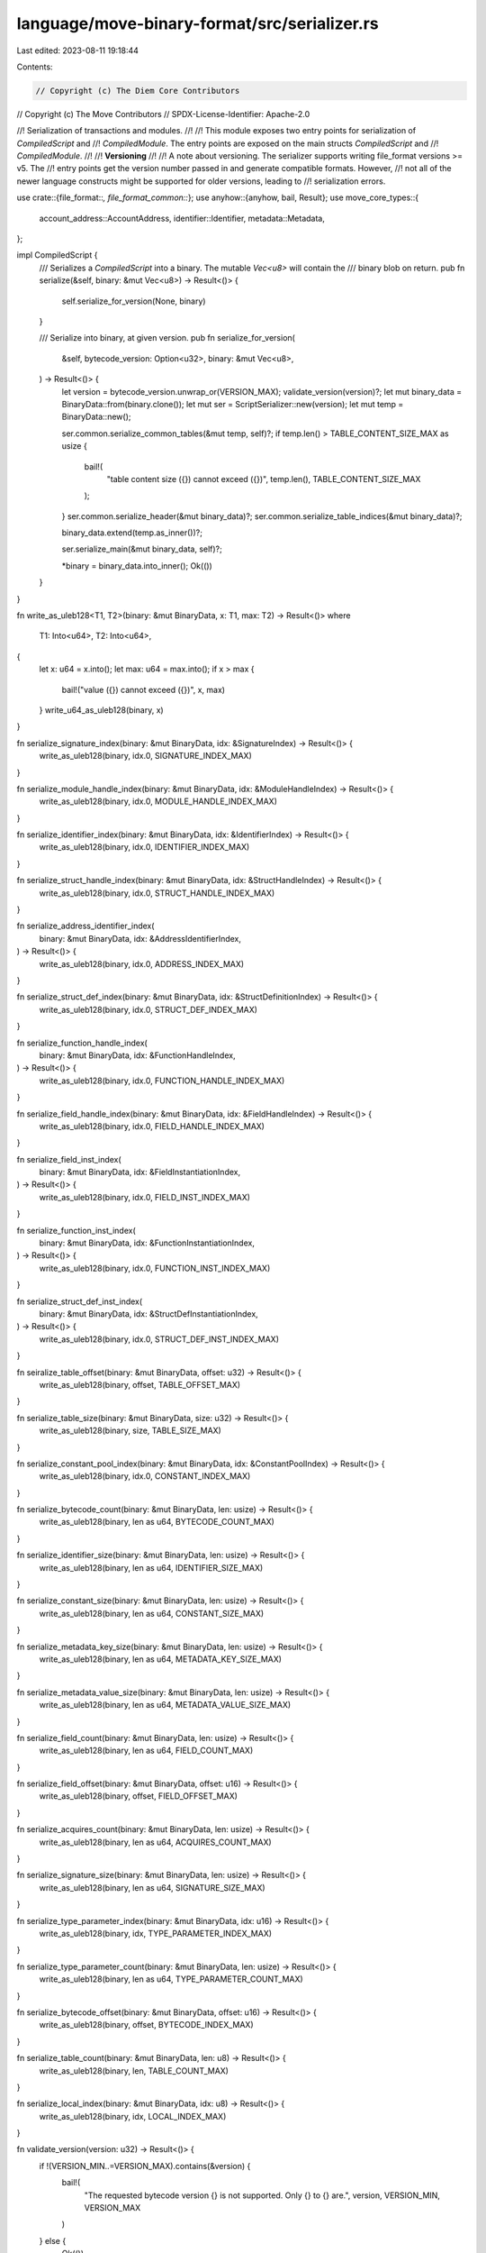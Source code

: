 language/move-binary-format/src/serializer.rs
=============================================

Last edited: 2023-08-11 19:18:44

Contents:

.. code-block:: rs

    // Copyright (c) The Diem Core Contributors
// Copyright (c) The Move Contributors
// SPDX-License-Identifier: Apache-2.0

//! Serialization of transactions and modules.
//!
//! This module exposes two entry points for serialization of `CompiledScript` and
//! `CompiledModule`. The entry points are exposed on the main structs `CompiledScript` and
//! `CompiledModule`.
//!
//! **Versioning**
//!
//! A note about versioning. The serializer supports writing file_format versions >= v5. The
//! entry points get the version number passed in and generate compatible formats. However,
//! not all of the newer language constructs might be supported for older versions, leading to
//! serialization errors.

use crate::{file_format::*, file_format_common::*};
use anyhow::{anyhow, bail, Result};
use move_core_types::{
    account_address::AccountAddress, identifier::Identifier, metadata::Metadata,
};

impl CompiledScript {
    /// Serializes a `CompiledScript` into a binary. The mutable `Vec<u8>` will contain the
    /// binary blob on return.
    pub fn serialize(&self, binary: &mut Vec<u8>) -> Result<()> {
        self.serialize_for_version(None, binary)
    }

    /// Serialize into binary, at given version.
    pub fn serialize_for_version(
        &self,
        bytecode_version: Option<u32>,
        binary: &mut Vec<u8>,
    ) -> Result<()> {
        let version = bytecode_version.unwrap_or(VERSION_MAX);
        validate_version(version)?;
        let mut binary_data = BinaryData::from(binary.clone());
        let mut ser = ScriptSerializer::new(version);
        let mut temp = BinaryData::new();

        ser.common.serialize_common_tables(&mut temp, self)?;
        if temp.len() > TABLE_CONTENT_SIZE_MAX as usize {
            bail!(
                "table content size ({}) cannot exceed ({})",
                temp.len(),
                TABLE_CONTENT_SIZE_MAX
            );
        }
        ser.common.serialize_header(&mut binary_data)?;
        ser.common.serialize_table_indices(&mut binary_data)?;

        binary_data.extend(temp.as_inner())?;

        ser.serialize_main(&mut binary_data, self)?;

        *binary = binary_data.into_inner();
        Ok(())
    }
}

fn write_as_uleb128<T1, T2>(binary: &mut BinaryData, x: T1, max: T2) -> Result<()>
where
    T1: Into<u64>,
    T2: Into<u64>,
{
    let x: u64 = x.into();
    let max: u64 = max.into();
    if x > max {
        bail!("value ({}) cannot exceed ({})", x, max)
    }
    write_u64_as_uleb128(binary, x)
}

fn serialize_signature_index(binary: &mut BinaryData, idx: &SignatureIndex) -> Result<()> {
    write_as_uleb128(binary, idx.0, SIGNATURE_INDEX_MAX)
}

fn serialize_module_handle_index(binary: &mut BinaryData, idx: &ModuleHandleIndex) -> Result<()> {
    write_as_uleb128(binary, idx.0, MODULE_HANDLE_INDEX_MAX)
}

fn serialize_identifier_index(binary: &mut BinaryData, idx: &IdentifierIndex) -> Result<()> {
    write_as_uleb128(binary, idx.0, IDENTIFIER_INDEX_MAX)
}

fn serialize_struct_handle_index(binary: &mut BinaryData, idx: &StructHandleIndex) -> Result<()> {
    write_as_uleb128(binary, idx.0, STRUCT_HANDLE_INDEX_MAX)
}

fn serialize_address_identifier_index(
    binary: &mut BinaryData,
    idx: &AddressIdentifierIndex,
) -> Result<()> {
    write_as_uleb128(binary, idx.0, ADDRESS_INDEX_MAX)
}

fn serialize_struct_def_index(binary: &mut BinaryData, idx: &StructDefinitionIndex) -> Result<()> {
    write_as_uleb128(binary, idx.0, STRUCT_DEF_INDEX_MAX)
}

fn serialize_function_handle_index(
    binary: &mut BinaryData,
    idx: &FunctionHandleIndex,
) -> Result<()> {
    write_as_uleb128(binary, idx.0, FUNCTION_HANDLE_INDEX_MAX)
}

fn serialize_field_handle_index(binary: &mut BinaryData, idx: &FieldHandleIndex) -> Result<()> {
    write_as_uleb128(binary, idx.0, FIELD_HANDLE_INDEX_MAX)
}

fn serialize_field_inst_index(
    binary: &mut BinaryData,
    idx: &FieldInstantiationIndex,
) -> Result<()> {
    write_as_uleb128(binary, idx.0, FIELD_INST_INDEX_MAX)
}

fn serialize_function_inst_index(
    binary: &mut BinaryData,
    idx: &FunctionInstantiationIndex,
) -> Result<()> {
    write_as_uleb128(binary, idx.0, FUNCTION_INST_INDEX_MAX)
}

fn serialize_struct_def_inst_index(
    binary: &mut BinaryData,
    idx: &StructDefInstantiationIndex,
) -> Result<()> {
    write_as_uleb128(binary, idx.0, STRUCT_DEF_INST_INDEX_MAX)
}

fn seiralize_table_offset(binary: &mut BinaryData, offset: u32) -> Result<()> {
    write_as_uleb128(binary, offset, TABLE_OFFSET_MAX)
}

fn serialize_table_size(binary: &mut BinaryData, size: u32) -> Result<()> {
    write_as_uleb128(binary, size, TABLE_SIZE_MAX)
}

fn serialize_constant_pool_index(binary: &mut BinaryData, idx: &ConstantPoolIndex) -> Result<()> {
    write_as_uleb128(binary, idx.0, CONSTANT_INDEX_MAX)
}

fn serialize_bytecode_count(binary: &mut BinaryData, len: usize) -> Result<()> {
    write_as_uleb128(binary, len as u64, BYTECODE_COUNT_MAX)
}

fn serialize_identifier_size(binary: &mut BinaryData, len: usize) -> Result<()> {
    write_as_uleb128(binary, len as u64, IDENTIFIER_SIZE_MAX)
}

fn serialize_constant_size(binary: &mut BinaryData, len: usize) -> Result<()> {
    write_as_uleb128(binary, len as u64, CONSTANT_SIZE_MAX)
}

fn serialize_metadata_key_size(binary: &mut BinaryData, len: usize) -> Result<()> {
    write_as_uleb128(binary, len as u64, METADATA_KEY_SIZE_MAX)
}

fn serialize_metadata_value_size(binary: &mut BinaryData, len: usize) -> Result<()> {
    write_as_uleb128(binary, len as u64, METADATA_VALUE_SIZE_MAX)
}

fn serialize_field_count(binary: &mut BinaryData, len: usize) -> Result<()> {
    write_as_uleb128(binary, len as u64, FIELD_COUNT_MAX)
}

fn serialize_field_offset(binary: &mut BinaryData, offset: u16) -> Result<()> {
    write_as_uleb128(binary, offset, FIELD_OFFSET_MAX)
}

fn serialize_acquires_count(binary: &mut BinaryData, len: usize) -> Result<()> {
    write_as_uleb128(binary, len as u64, ACQUIRES_COUNT_MAX)
}

fn serialize_signature_size(binary: &mut BinaryData, len: usize) -> Result<()> {
    write_as_uleb128(binary, len as u64, SIGNATURE_SIZE_MAX)
}

fn serialize_type_parameter_index(binary: &mut BinaryData, idx: u16) -> Result<()> {
    write_as_uleb128(binary, idx, TYPE_PARAMETER_INDEX_MAX)
}

fn serialize_type_parameter_count(binary: &mut BinaryData, len: usize) -> Result<()> {
    write_as_uleb128(binary, len as u64, TYPE_PARAMETER_COUNT_MAX)
}

fn serialize_bytecode_offset(binary: &mut BinaryData, offset: u16) -> Result<()> {
    write_as_uleb128(binary, offset, BYTECODE_INDEX_MAX)
}

fn serialize_table_count(binary: &mut BinaryData, len: u8) -> Result<()> {
    write_as_uleb128(binary, len, TABLE_COUNT_MAX)
}

fn serialize_local_index(binary: &mut BinaryData, idx: u8) -> Result<()> {
    write_as_uleb128(binary, idx, LOCAL_INDEX_MAX)
}

fn validate_version(version: u32) -> Result<()> {
    if !(VERSION_MIN..=VERSION_MAX).contains(&version) {
        bail!(
            "The requested bytecode version {} is not supported. Only {} to {} are.",
            version,
            VERSION_MIN,
            VERSION_MAX
        )
    } else {
        Ok(())
    }
}

impl CompiledModule {
    /// Serializes a `CompiledModule` into a binary. The mutable `Vec<u8>` will contain the
    /// binary blob on return.
    pub fn serialize(&self, binary: &mut Vec<u8>) -> Result<()> {
        self.serialize_for_version(None, binary)
    }

    /// Serialize into binary, at given version.
    pub fn serialize_for_version(
        &self,
        bytecode_version: Option<u32>,
        binary: &mut Vec<u8>,
    ) -> Result<()> {
        let version = bytecode_version.unwrap_or(VERSION_MAX);
        validate_version(version)?;
        let mut binary_data = BinaryData::from(binary.clone());
        let mut ser = ModuleSerializer::new(version);
        let mut temp = BinaryData::new();
        ser.serialize_tables(&mut temp, self)?;
        if temp.len() > u32::max_value() as usize {
            bail!(
                "table content size ({}) cannot exceed ({})",
                temp.len(),
                u32::max_value()
            );
        }
        ser.common.serialize_header(&mut binary_data)?;
        ser.serialize_table_indices(&mut binary_data)?;

        binary_data.extend(temp.as_inner())?;

        serialize_module_handle_index(&mut binary_data, &self.self_module_handle_idx)?;

        *binary = binary_data.into_inner();
        Ok(())
    }
}

/// Holds data to compute the header of a generic binary.
///
/// A binary header contains information about the tables serialized.
/// The serializer needs to serialize the tables in order to compute the offset and size
/// of each table.
/// `CommonSerializer` keeps track of the tables common to `CompiledScript` and
/// `CompiledModule`.
#[derive(Debug)]
struct CommonSerializer {
    major_version: u32,
    table_count: u8,
    module_handles: (u32, u32),
    struct_handles: (u32, u32),
    function_handles: (u32, u32),
    function_instantiations: (u32, u32),
    signatures: (u32, u32),
    identifiers: (u32, u32),
    address_identifiers: (u32, u32),
    constant_pool: (u32, u32),
    metadata: (u32, u32),
}

/// Holds data to compute the header of a module binary.
#[derive(Debug)]
struct ModuleSerializer {
    common: CommonSerializer,
    struct_defs: (u32, u32),
    struct_def_instantiations: (u32, u32),
    function_defs: (u32, u32),
    field_handles: (u32, u32),
    field_instantiations: (u32, u32),
    friend_decls: (u32, u32),
}

/// Holds data to compute the header of a transaction script binary.
#[derive(Debug)]
struct ScriptSerializer {
    common: CommonSerializer,
}

//
// Helpers
//
fn check_index_in_binary(index: usize) -> Result<u32> {
    if index > u32::max_value() as usize {
        bail!(
            "Compilation unit too big ({}) cannot exceed {}",
            index,
            u32::max_value()
        )
    }
    Ok(index as u32)
}

fn serialize_table_index(
    binary: &mut BinaryData,
    kind: TableType,
    offset: u32,
    count: u32,
) -> Result<()> {
    if count != 0 {
        binary.push(kind as u8)?;
        seiralize_table_offset(binary, offset)?;
        serialize_table_size(binary, count)?;
    }
    Ok(())
}

fn serialize_magic(binary: &mut BinaryData) -> Result<()> {
    for byte in &BinaryConstants::MOVE_MAGIC {
        binary.push(*byte)?;
    }
    Ok(())
}

/// Trait to access tables for both `CompiledScript` and `CompiledModule`,
/// used by `CommonSerializer`.
trait CommonTables {
    fn get_module_handles(&self) -> &[ModuleHandle];
    fn get_struct_handles(&self) -> &[StructHandle];
    fn get_function_handles(&self) -> &[FunctionHandle];
    fn get_function_instantiations(&self) -> &[FunctionInstantiation];
    fn get_identifiers(&self) -> &[Identifier];
    fn get_address_identifiers(&self) -> &[AccountAddress];
    fn get_constant_pool(&self) -> &[Constant];
    fn get_signatures(&self) -> &[Signature];
    fn get_metadata(&self) -> &[Metadata];
}

impl CommonTables for CompiledScript {
    fn get_module_handles(&self) -> &[ModuleHandle] {
        &self.module_handles
    }

    fn get_struct_handles(&self) -> &[StructHandle] {
        &self.struct_handles
    }

    fn get_function_handles(&self) -> &[FunctionHandle] {
        &self.function_handles
    }

    fn get_function_instantiations(&self) -> &[FunctionInstantiation] {
        &self.function_instantiations
    }

    fn get_identifiers(&self) -> &[Identifier] {
        &self.identifiers
    }

    fn get_address_identifiers(&self) -> &[AccountAddress] {
        &self.address_identifiers
    }

    fn get_constant_pool(&self) -> &[Constant] {
        &self.constant_pool
    }

    fn get_signatures(&self) -> &[Signature] {
        &self.signatures
    }

    fn get_metadata(&self) -> &[Metadata] {
        &self.metadata
    }
}

impl CommonTables for CompiledModule {
    fn get_module_handles(&self) -> &[ModuleHandle] {
        &self.module_handles
    }

    fn get_struct_handles(&self) -> &[StructHandle] {
        &self.struct_handles
    }

    fn get_function_handles(&self) -> &[FunctionHandle] {
        &self.function_handles
    }

    fn get_function_instantiations(&self) -> &[FunctionInstantiation] {
        &self.function_instantiations
    }

    fn get_identifiers(&self) -> &[Identifier] {
        &self.identifiers
    }

    fn get_address_identifiers(&self) -> &[AccountAddress] {
        &self.address_identifiers
    }

    fn get_constant_pool(&self) -> &[Constant] {
        &self.constant_pool
    }

    fn get_signatures(&self) -> &[Signature] {
        &self.signatures
    }

    fn get_metadata(&self) -> &[Metadata] {
        &self.metadata
    }
}

/// Serializes a `ModuleHandle`.
///
/// A `ModuleHandle` gets serialized as follows:
/// - `ModuleHandle.address` as a ULEB128 (index into the `AddressPool`)
/// - `ModuleHandle.name` as a ULEB128 (index into the `IdentifierPool`)
fn serialize_module_handle(binary: &mut BinaryData, module_handle: &ModuleHandle) -> Result<()> {
    serialize_address_identifier_index(binary, &module_handle.address)?;
    serialize_identifier_index(binary, &module_handle.name)?;
    Ok(())
}

/// Serializes a `StructHandle`.
///
/// A `StructHandle` gets serialized as follows:
/// - `StructHandle.module` as a ULEB128 (index into the `ModuleHandle` table)
/// - `StructHandle.name` as a ULEB128 (index into the `IdentifierPool`)
/// - `StructHandle.is_nominal_resource` as a 1 byte boolean (0 for false, 1 for true)
fn serialize_struct_handle(binary: &mut BinaryData, struct_handle: &StructHandle) -> Result<()> {
    serialize_module_handle_index(binary, &struct_handle.module)?;
    serialize_identifier_index(binary, &struct_handle.name)?;
    serialize_ability_set(binary, struct_handle.abilities)?;
    serialize_type_parameters(binary, &struct_handle.type_parameters)
}

fn serialize_type_parameters(
    binary: &mut BinaryData,
    type_parameters: &[StructTypeParameter],
) -> Result<()> {
    serialize_type_parameter_count(binary, type_parameters.len())?;
    for type_param in type_parameters {
        serialize_type_parameter(binary, type_param)?;
    }
    Ok(())
}

fn serialize_type_parameter(
    binary: &mut BinaryData,
    type_param: &StructTypeParameter,
) -> Result<()> {
    serialize_ability_set(binary, type_param.constraints)?;
    write_as_uleb128(binary, type_param.is_phantom as u8, 1u64)
}

/// Serializes a `FunctionHandle`.
///
/// A `FunctionHandle` gets serialized as follows:
/// - `FunctionHandle.module` as a ULEB128 (index into the `ModuleHandle` table)
/// - `FunctionHandle.name` as a ULEB128 (index into the `IdentifierPool`)
/// - `FunctionHandle.parameters` as a ULEB128 (index into the `SignaturePool`)
/// - `FunctionHandle.return_` as a ULEB128 (index into the `SignaturePool`)
/// - `FunctionHandle.type_parameters` as a `Vec<u8>`
fn serialize_function_handle(
    binary: &mut BinaryData,
    function_handle: &FunctionHandle,
) -> Result<()> {
    serialize_module_handle_index(binary, &function_handle.module)?;
    serialize_identifier_index(binary, &function_handle.name)?;
    serialize_signature_index(binary, &function_handle.parameters)?;
    serialize_signature_index(binary, &function_handle.return_)?;
    serialize_ability_sets(binary, &function_handle.type_parameters)
}

fn serialize_function_instantiation(
    binary: &mut BinaryData,
    func_inst: &FunctionInstantiation,
) -> Result<()> {
    serialize_function_handle_index(binary, &func_inst.handle)?;
    serialize_signature_index(binary, &func_inst.type_parameters)?;
    Ok(())
}

/// Serializes a string (identifier or user string).
///
/// A `String` gets serialized as follows:
/// - `String` size as a ULEB128
/// - `String` bytes - *exact format to be defined, Rust utf8 right now*
fn serialize_identifier(binary: &mut BinaryData, string: &str) -> Result<()> {
    let bytes = string.as_bytes();
    serialize_identifier_size(binary, bytes.len())?;
    for byte in bytes {
        binary.push(*byte)?;
    }
    Ok(())
}

/// Serializes an `AccountAddress`.
///
/// A `AccountAddress` gets serialized as follows:
/// - 32 bytes in increasing index order
fn serialize_address(binary: &mut BinaryData, address: &AccountAddress) -> Result<()> {
    for byte in address.as_ref() {
        binary.push(*byte)?;
    }
    Ok(())
}

/// Serializes a `Constant`.
///
/// A `Constant` gets serialized as follows:
/// - `type_` serialized (see `serialize_signature_token`)
/// - `data` size as a ULEB128
/// - `data` bytes in increasing index order
fn serialize_constant(binary: &mut BinaryData, constant: &Constant) -> Result<()> {
    serialize_signature_token(binary, &constant.type_)?;
    serialize_byte_blob(binary, serialize_constant_size, &constant.data)
}

/// Serialize a metadata entry.
fn serialize_metadata_entry(binary: &mut BinaryData, metadata: &Metadata) -> Result<()> {
    serialize_byte_blob(binary, serialize_metadata_key_size, &metadata.key)?;
    serialize_byte_blob(binary, serialize_metadata_value_size, &metadata.value)
}

/// Serialize a byte blob.
fn serialize_byte_blob(
    binary: &mut BinaryData,
    size_serializer: impl Fn(&mut BinaryData, usize) -> Result<()>,
    blob: &[u8],
) -> Result<()> {
    size_serializer(binary, blob.len())?;
    for byte in blob {
        binary.push(*byte)?;
    }
    Ok(())
}

/// Serializes a `StructDefinition`.
///
/// A `StructDefinition` gets serialized as follows:
/// - `StructDefinition.handle` as a ULEB128 (index into the `ModuleHandle` table)
/// - `StructDefinition.field_count` as a ULEB128 (number of fields defined in the type)
/// - `StructDefinition.fields` as a ULEB128 (index into the `FieldDefinition` table)
fn serialize_struct_definition(
    binary: &mut BinaryData,
    struct_definition: &StructDefinition,
) -> Result<()> {
    serialize_struct_handle_index(binary, &struct_definition.struct_handle)?;
    match &struct_definition.field_information {
        StructFieldInformation::Native => binary.push(SerializedNativeStructFlag::NATIVE as u8),
        StructFieldInformation::Declared(fields) => {
            binary.push(SerializedNativeStructFlag::DECLARED as u8)?;
            serialize_field_definitions(binary, fields)
        }
    }
}

fn serialize_struct_def_instantiation(
    binary: &mut BinaryData,
    struct_inst: &StructDefInstantiation,
) -> Result<()> {
    serialize_struct_def_index(binary, &struct_inst.def)?;
    serialize_signature_index(binary, &struct_inst.type_parameters)?;
    Ok(())
}

/// Serializes `FieldDefinition` within a struct.
fn serialize_field_definitions(binary: &mut BinaryData, fields: &[FieldDefinition]) -> Result<()> {
    serialize_field_count(binary, fields.len())?;
    for field_definition in fields {
        serialize_field_definition(binary, field_definition)?;
    }
    Ok(())
}

/// Serializes a `FieldDefinition`.
///
/// A `FieldDefinition` gets serialized as follows:
/// - `FieldDefinition.struct_` as a ULEB128 (index into the `StructHandle` table)
/// - `StructDefinition.name` as a ULEB128 (index into the `IdentifierPool` table)
/// - `StructDefinition.signature` a serialized `TypeSignatureToekn`)
fn serialize_field_definition(
    binary: &mut BinaryData,
    field_definition: &FieldDefinition,
) -> Result<()> {
    serialize_identifier_index(binary, &field_definition.name)?;
    serialize_signature_token(binary, &field_definition.signature.0)
}

fn serialize_field_handle(binary: &mut BinaryData, field_handle: &FieldHandle) -> Result<()> {
    serialize_struct_def_index(binary, &field_handle.owner)?;
    serialize_field_offset(binary, field_handle.field)?;
    Ok(())
}

fn serialize_field_instantiation(
    binary: &mut BinaryData,
    field_inst: &FieldInstantiation,
) -> Result<()> {
    serialize_field_handle_index(binary, &field_inst.handle)?;
    serialize_signature_index(binary, &field_inst.type_parameters)?;
    Ok(())
}

/// Serializes a `Vec<StructDefinitionIndex>`.
fn serialize_acquires(binary: &mut BinaryData, indices: &[StructDefinitionIndex]) -> Result<()> {
    serialize_acquires_count(binary, indices.len())?;
    for def_idx in indices {
        serialize_struct_def_index(binary, def_idx)?;
    }
    Ok(())
}

/// Serializes a `Signature`.
///
/// A `Signature` gets serialized as follows the vector of `SignatureToken`s for locals
fn serialize_signature(binary: &mut BinaryData, signature: &Signature) -> Result<()> {
    serialize_signature_tokens(binary, &signature.0)
}

/// Serializes a slice of `SignatureToken`s.
fn serialize_signature_tokens(binary: &mut BinaryData, tokens: &[SignatureToken]) -> Result<()> {
    serialize_signature_size(binary, tokens.len())?;
    for token in tokens {
        serialize_signature_token(binary, token)?;
    }
    Ok(())
}

fn serialize_signature_token_single_node_impl(
    binary: &mut BinaryData,
    token: &SignatureToken,
) -> Result<()> {
    match token {
        SignatureToken::Bool => binary.push(SerializedType::BOOL as u8)?,
        SignatureToken::U8 => binary.push(SerializedType::U8 as u8)?,
        SignatureToken::U16 => binary.push(SerializedType::U16 as u8)?,
        SignatureToken::U32 => binary.push(SerializedType::U32 as u8)?,
        SignatureToken::U64 => binary.push(SerializedType::U64 as u8)?,
        SignatureToken::U128 => binary.push(SerializedType::U128 as u8)?,
        SignatureToken::U256 => binary.push(SerializedType::U256 as u8)?,
        SignatureToken::Address => binary.push(SerializedType::ADDRESS as u8)?,
        SignatureToken::Signer => binary.push(SerializedType::SIGNER as u8)?,
        SignatureToken::Vector(_) => {
            binary.push(SerializedType::VECTOR as u8)?;
        }
        SignatureToken::Struct(idx) => {
            binary.push(SerializedType::STRUCT as u8)?;
            serialize_struct_handle_index(binary, idx)?;
        }
        SignatureToken::StructInstantiation(idx, type_params) => {
            binary.push(SerializedType::STRUCT_INST as u8)?;
            serialize_struct_handle_index(binary, idx)?;
            serialize_signature_size(binary, type_params.len())?;
        }
        SignatureToken::Reference(_) => {
            binary.push(SerializedType::REFERENCE as u8)?;
        }
        SignatureToken::MutableReference(_) => {
            binary.push(SerializedType::MUTABLE_REFERENCE as u8)?;
        }
        SignatureToken::TypeParameter(idx) => {
            binary.push(SerializedType::TYPE_PARAMETER as u8)?;
            serialize_type_parameter_index(binary, *idx)?;
        }
    }
    Ok(())
}

#[cfg(test)]
pub(crate) fn serialize_signature_token_unchecked(
    binary: &mut BinaryData,
    token: &SignatureToken,
) -> Result<()> {
    for token in token.preorder_traversal() {
        serialize_signature_token_single_node_impl(binary, token)?;
    }
    Ok(())
}

/// Serializes a `SignatureToken`.
///
/// A `SignatureToken` gets serialized as a variable size blob depending on composition.
/// Values for types are defined in `SerializedType`.
pub(crate) fn serialize_signature_token(
    binary: &mut BinaryData,
    token: &SignatureToken,
) -> Result<()> {
    // Non-recursive implementation to avoid overflowing the stack.
    for (token, depth) in token.preorder_traversal_with_depth() {
        if depth > SIGNATURE_TOKEN_DEPTH_MAX {
            bail!("max recursion depth reached")
        }
        serialize_signature_token_single_node_impl(binary, token)?;
    }
    Ok(())
}

fn serialize_ability_set(binary: &mut BinaryData, set: AbilitySet) -> Result<()> {
    write_as_uleb128(binary, set.into_u8(), AbilitySet::ALL.into_u8())?;
    Ok(())
}

fn serialize_ability_sets(binary: &mut BinaryData, sets: &[AbilitySet]) -> Result<()> {
    serialize_type_parameter_count(binary, sets.len())?;
    for set in sets {
        serialize_ability_set(binary, *set)?;
    }
    Ok(())
}

/// Serializes a `CodeUnit`.
///
/// A `CodeUnit` is serialized as the code field of a `FunctionDefinition`.
/// A `CodeUnit` gets serialized as follows:
/// - `CodeUnit.max_stack_size` as a ULEB128
/// - `CodeUnit.locals` as a ULEB128 (index into the `LocalSignaturePool`)
/// - `CodeUnit.code` as variable size byte stream for the bytecode
fn serialize_code_unit(major_version: u32, binary: &mut BinaryData, code: &CodeUnit) -> Result<()> {
    serialize_signature_index(binary, &code.locals)?;
    serialize_code(major_version, binary, &code.code)
}

/// Serializes a single `Bytecode` instruction.
fn serialize_instruction_inner(
    major_version: u32,
    binary: &mut BinaryData,
    opcode: &Bytecode,
) -> Result<()> {
    match opcode {
        Bytecode::LdU16(_)
        | Bytecode::LdU32(_)
        | Bytecode::LdU256(_)
        | Bytecode::CastU16
        | Bytecode::CastU32
        | Bytecode::CastU256
            if (major_version < VERSION_6) =>
        {
            return Err(anyhow!(
                "Loading or casting u16, u32, u256 integers not supported in bytecode version {}",
                major_version
            ));
        }
        _ => (),
    };

    let res = match opcode {
        Bytecode::FreezeRef => binary.push(Opcodes::FREEZE_REF as u8),
        Bytecode::Pop => binary.push(Opcodes::POP as u8),
        Bytecode::Ret => binary.push(Opcodes::RET as u8),
        Bytecode::BrTrue(code_offset) => {
            binary.push(Opcodes::BR_TRUE as u8)?;
            serialize_bytecode_offset(binary, *code_offset)
        }
        Bytecode::BrFalse(code_offset) => {
            binary.push(Opcodes::BR_FALSE as u8)?;
            serialize_bytecode_offset(binary, *code_offset)
        }
        Bytecode::Branch(code_offset) => {
            binary.push(Opcodes::BRANCH as u8)?;
            serialize_bytecode_offset(binary, *code_offset)
        }
        Bytecode::LdU8(value) => {
            binary.push(Opcodes::LD_U8 as u8)?;
            binary.push(*value)
        }
        Bytecode::LdU64(value) => {
            binary.push(Opcodes::LD_U64 as u8)?;
            write_u64(binary, *value)
        }
        Bytecode::LdU128(value) => {
            binary.push(Opcodes::LD_U128 as u8)?;
            write_u128(binary, *value)
        }
        Bytecode::CastU8 => binary.push(Opcodes::CAST_U8 as u8),
        Bytecode::CastU64 => binary.push(Opcodes::CAST_U64 as u8),
        Bytecode::CastU128 => binary.push(Opcodes::CAST_U128 as u8),
        Bytecode::LdConst(const_idx) => {
            binary.push(Opcodes::LD_CONST as u8)?;
            serialize_constant_pool_index(binary, const_idx)
        }
        Bytecode::LdTrue => binary.push(Opcodes::LD_TRUE as u8),
        Bytecode::LdFalse => binary.push(Opcodes::LD_FALSE as u8),
        Bytecode::CopyLoc(local_idx) => {
            binary.push(Opcodes::COPY_LOC as u8)?;
            serialize_local_index(binary, *local_idx)
        }
        Bytecode::MoveLoc(local_idx) => {
            binary.push(Opcodes::MOVE_LOC as u8)?;
            serialize_local_index(binary, *local_idx)
        }
        Bytecode::StLoc(local_idx) => {
            binary.push(Opcodes::ST_LOC as u8)?;
            serialize_local_index(binary, *local_idx)
        }
        Bytecode::MutBorrowLoc(local_idx) => {
            binary.push(Opcodes::MUT_BORROW_LOC as u8)?;
            serialize_local_index(binary, *local_idx)
        }
        Bytecode::ImmBorrowLoc(local_idx) => {
            binary.push(Opcodes::IMM_BORROW_LOC as u8)?;
            serialize_local_index(binary, *local_idx)
        }
        Bytecode::MutBorrowField(field_idx) => {
            binary.push(Opcodes::MUT_BORROW_FIELD as u8)?;
            serialize_field_handle_index(binary, field_idx)
        }
        Bytecode::MutBorrowFieldGeneric(field_idx) => {
            binary.push(Opcodes::MUT_BORROW_FIELD_GENERIC as u8)?;
            serialize_field_inst_index(binary, field_idx)
        }
        Bytecode::ImmBorrowField(field_idx) => {
            binary.push(Opcodes::IMM_BORROW_FIELD as u8)?;
            serialize_field_handle_index(binary, field_idx)
        }
        Bytecode::ImmBorrowFieldGeneric(field_idx) => {
            binary.push(Opcodes::IMM_BORROW_FIELD_GENERIC as u8)?;
            serialize_field_inst_index(binary, field_idx)
        }
        Bytecode::Call(method_idx) => {
            binary.push(Opcodes::CALL as u8)?;
            serialize_function_handle_index(binary, method_idx)
        }
        Bytecode::Pack(class_idx) => {
            binary.push(Opcodes::PACK as u8)?;
            serialize_struct_def_index(binary, class_idx)
        }
        Bytecode::Unpack(class_idx) => {
            binary.push(Opcodes::UNPACK as u8)?;
            serialize_struct_def_index(binary, class_idx)
        }
        Bytecode::CallGeneric(method_idx) => {
            binary.push(Opcodes::CALL_GENERIC as u8)?;
            serialize_function_inst_index(binary, method_idx)
        }
        Bytecode::PackGeneric(class_idx) => {
            binary.push(Opcodes::PACK_GENERIC as u8)?;
            serialize_struct_def_inst_index(binary, class_idx)
        }
        Bytecode::UnpackGeneric(class_idx) => {
            binary.push(Opcodes::UNPACK_GENERIC as u8)?;
            serialize_struct_def_inst_index(binary, class_idx)
        }
        Bytecode::ReadRef => binary.push(Opcodes::READ_REF as u8),
        Bytecode::WriteRef => binary.push(Opcodes::WRITE_REF as u8),
        Bytecode::Add => binary.push(Opcodes::ADD as u8),
        Bytecode::Sub => binary.push(Opcodes::SUB as u8),
        Bytecode::Mul => binary.push(Opcodes::MUL as u8),
        Bytecode::Mod => binary.push(Opcodes::MOD as u8),
        Bytecode::Div => binary.push(Opcodes::DIV as u8),
        Bytecode::BitOr => binary.push(Opcodes::BIT_OR as u8),
        Bytecode::BitAnd => binary.push(Opcodes::BIT_AND as u8),
        Bytecode::Xor => binary.push(Opcodes::XOR as u8),
        Bytecode::Shl => binary.push(Opcodes::SHL as u8),
        Bytecode::Shr => binary.push(Opcodes::SHR as u8),
        Bytecode::Or => binary.push(Opcodes::OR as u8),
        Bytecode::And => binary.push(Opcodes::AND as u8),
        Bytecode::Not => binary.push(Opcodes::NOT as u8),
        Bytecode::Eq => binary.push(Opcodes::EQ as u8),
        Bytecode::Neq => binary.push(Opcodes::NEQ as u8),
        Bytecode::Lt => binary.push(Opcodes::LT as u8),
        Bytecode::Gt => binary.push(Opcodes::GT as u8),
        Bytecode::Le => binary.push(Opcodes::LE as u8),
        Bytecode::Ge => binary.push(Opcodes::GE as u8),
        Bytecode::Abort => binary.push(Opcodes::ABORT as u8),
        Bytecode::Nop => binary.push(Opcodes::NOP as u8),
        Bytecode::Exists(class_idx) => {
            binary.push(Opcodes::EXISTS as u8)?;
            serialize_struct_def_index(binary, class_idx)
        }
        Bytecode::MutBorrowGlobal(class_idx) => {
            binary.push(Opcodes::MUT_BORROW_GLOBAL as u8)?;
            serialize_struct_def_index(binary, class_idx)
        }
        Bytecode::ImmBorrowGlobal(class_idx) => {
            binary.push(Opcodes::IMM_BORROW_GLOBAL as u8)?;
            serialize_struct_def_index(binary, class_idx)
        }
        Bytecode::MoveFrom(class_idx) => {
            binary.push(Opcodes::MOVE_FROM as u8)?;
            serialize_struct_def_index(binary, class_idx)
        }
        Bytecode::MoveTo(class_idx) => {
            binary.push(Opcodes::MOVE_TO as u8)?;
            serialize_struct_def_index(binary, class_idx)
        }
        Bytecode::ExistsGeneric(class_idx) => {
            binary.push(Opcodes::EXISTS_GENERIC as u8)?;
            serialize_struct_def_inst_index(binary, class_idx)
        }
        Bytecode::MutBorrowGlobalGeneric(class_idx) => {
            binary.push(Opcodes::MUT_BORROW_GLOBAL_GENERIC as u8)?;
            serialize_struct_def_inst_index(binary, class_idx)
        }
        Bytecode::ImmBorrowGlobalGeneric(class_idx) => {
            binary.push(Opcodes::IMM_BORROW_GLOBAL_GENERIC as u8)?;
            serialize_struct_def_inst_index(binary, class_idx)
        }
        Bytecode::MoveFromGeneric(class_idx) => {
            binary.push(Opcodes::MOVE_FROM_GENERIC as u8)?;
            serialize_struct_def_inst_index(binary, class_idx)
        }
        Bytecode::MoveToGeneric(class_idx) => {
            binary.push(Opcodes::MOVE_TO_GENERIC as u8)?;
            serialize_struct_def_inst_index(binary, class_idx)
        }
        Bytecode::VecPack(sig_idx, num) => {
            binary.push(Opcodes::VEC_PACK as u8)?;
            serialize_signature_index(binary, sig_idx)?;
            write_u64(binary, *num)
        }
        Bytecode::VecLen(sig_idx) => {
            binary.push(Opcodes::VEC_LEN as u8)?;
            serialize_signature_index(binary, sig_idx)
        }
        Bytecode::VecImmBorrow(sig_idx) => {
            binary.push(Opcodes::VEC_IMM_BORROW as u8)?;
            serialize_signature_index(binary, sig_idx)
        }
        Bytecode::VecMutBorrow(sig_idx) => {
            binary.push(Opcodes::VEC_MUT_BORROW as u8)?;
            serialize_signature_index(binary, sig_idx)
        }
        Bytecode::VecPushBack(sig_idx) => {
            binary.push(Opcodes::VEC_PUSH_BACK as u8)?;
            serialize_signature_index(binary, sig_idx)
        }
        Bytecode::VecPopBack(sig_idx) => {
            binary.push(Opcodes::VEC_POP_BACK as u8)?;
            serialize_signature_index(binary, sig_idx)
        }
        Bytecode::VecUnpack(sig_idx, num) => {
            binary.push(Opcodes::VEC_UNPACK as u8)?;
            serialize_signature_index(binary, sig_idx)?;
            write_u64(binary, *num)
        }
        Bytecode::VecSwap(sig_idx) => {
            binary.push(Opcodes::VEC_SWAP as u8)?;
            serialize_signature_index(binary, sig_idx)
        }
        Bytecode::LdU16(value) => {
            binary.push(Opcodes::LD_U16 as u8)?;
            write_u16(binary, *value)
        }
        Bytecode::LdU32(value) => {
            binary.push(Opcodes::LD_U32 as u8)?;
            write_u32(binary, *value)
        }
        Bytecode::LdU256(value) => {
            binary.push(Opcodes::LD_U256 as u8)?;
            write_u256(binary, *value)
        }
        Bytecode::CastU16 => binary.push(Opcodes::CAST_U16 as u8),
        Bytecode::CastU32 => binary.push(Opcodes::CAST_U32 as u8),
        Bytecode::CastU256 => binary.push(Opcodes::CAST_U256 as u8),
    };
    res?;
    Ok(())
}

/// Serializes a `Bytecode` stream. Serialization of the function body.
fn serialize_code(major_version: u32, binary: &mut BinaryData, code: &[Bytecode]) -> Result<()> {
    serialize_bytecode_count(binary, code.len())?;
    for opcode in code {
        serialize_instruction_inner(major_version, binary, opcode)?;
    }
    Ok(())
}

/// Compute the table size with a check for underflow
fn checked_calculate_table_size(binary: &mut BinaryData, start: u32) -> Result<u32> {
    let offset = check_index_in_binary(binary.len())?;
    assert!(offset >= start, "table start must be before end");
    Ok(offset - start)
}

impl CommonSerializer {
    pub fn new(major_version: u32) -> CommonSerializer {
        CommonSerializer {
            major_version,
            table_count: 0,
            module_handles: (0, 0),
            struct_handles: (0, 0),
            function_handles: (0, 0),
            function_instantiations: (0, 0),
            signatures: (0, 0),
            identifiers: (0, 0),
            address_identifiers: (0, 0),
            constant_pool: (0, 0),
            metadata: (0, 0),
        }
    }

    fn serialize_header(&mut self, binary: &mut BinaryData) -> Result<()> {
        serialize_magic(binary)?;
        write_u32(binary, self.major_version)?;
        Ok(())
    }

    /// Common binary header serialization.
    fn serialize_table_indices(&mut self, binary: &mut BinaryData) -> Result<()> {
        serialize_table_count(binary, self.table_count)?;

        serialize_table_index(
            binary,
            TableType::MODULE_HANDLES,
            self.module_handles.0,
            self.module_handles.1,
        )?;
        serialize_table_index(
            binary,
            TableType::STRUCT_HANDLES,
            self.struct_handles.0,
            self.struct_handles.1,
        )?;
        serialize_table_index(
            binary,
            TableType::FUNCTION_HANDLES,
            self.function_handles.0,
            self.function_handles.1,
        )?;
        serialize_table_index(
            binary,
            TableType::FUNCTION_INST,
            self.function_instantiations.0,
            self.function_instantiations.1,
        )?;
        serialize_table_index(
            binary,
            TableType::SIGNATURES,
            self.signatures.0,
            self.signatures.1,
        )?;
        serialize_table_index(
            binary,
            TableType::IDENTIFIERS,
            self.identifiers.0,
            self.identifiers.1,
        )?;
        serialize_table_index(
            binary,
            TableType::ADDRESS_IDENTIFIERS,
            self.address_identifiers.0,
            self.address_identifiers.1,
        )?;
        serialize_table_index(
            binary,
            TableType::CONSTANT_POOL,
            self.constant_pool.0,
            self.constant_pool.1,
        )?;
        if self.major_version >= VERSION_5 {
            // Metadata was not introduced before v5, so do not generate it for lower versions.
            serialize_table_index(
                binary,
                TableType::METADATA,
                self.metadata.0,
                self.metadata.1,
            )?;
        }
        Ok(())
    }

    fn serialize_common_tables<T: CommonTables>(
        &mut self,
        binary: &mut BinaryData,
        tables: &T,
    ) -> Result<()> {
        debug_assert!(self.table_count == 0);
        self.serialize_module_handles(binary, tables.get_module_handles())?;
        self.serialize_struct_handles(binary, tables.get_struct_handles())?;
        self.serialize_function_handles(binary, tables.get_function_handles())?;
        debug_assert!(self.table_count < 6);
        self.serialize_function_instantiations(binary, tables.get_function_instantiations())?;
        self.serialize_signatures(binary, tables.get_signatures())?;
        self.serialize_identifiers(binary, tables.get_identifiers())?;
        self.serialize_address_identifiers(binary, tables.get_address_identifiers())?;
        self.serialize_constants(binary, tables.get_constant_pool())?;
        if self.major_version >= VERSION_5 {
            self.serialize_metadata(binary, tables.get_metadata())?;
        }
        Ok(())
    }

    /// Serializes `ModuleHandle` table.
    fn serialize_module_handles(
        &mut self,
        binary: &mut BinaryData,
        module_handles: &[ModuleHandle],
    ) -> Result<()> {
        if !module_handles.is_empty() {
            self.table_count += 1;
            self.module_handles.0 = check_index_in_binary(binary.len())?;
            for module_handle in module_handles {
                serialize_module_handle(binary, module_handle)?;
            }
            self.module_handles.1 = checked_calculate_table_size(binary, self.module_handles.0)?;
        }
        Ok(())
    }

    /// Serializes `StructHandle` table.
    fn serialize_struct_handles(
        &mut self,
        binary: &mut BinaryData,
        struct_handles: &[StructHandle],
    ) -> Result<()> {
        if !struct_handles.is_empty() {
            self.table_count += 1;
            self.struct_handles.0 = check_index_in_binary(binary.len())?;
            for struct_handle in struct_handles {
                serialize_struct_handle(binary, struct_handle)?;
            }
            self.struct_handles.1 = checked_calculate_table_size(binary, self.struct_handles.0)?;
        }
        Ok(())
    }

    /// Serializes `FunctionHandle` table.
    fn serialize_function_handles(
        &mut self,
        binary: &mut BinaryData,
        function_handles: &[FunctionHandle],
    ) -> Result<()> {
        if !function_handles.is_empty() {
            self.table_count += 1;
            self.function_handles.0 = check_index_in_binary(binary.len())?;
            for function_handle in function_handles {
                serialize_function_handle(binary, function_handle)?;
            }
            self.function_handles.1 =
                checked_calculate_table_size(binary, self.function_handles.0)?;
        }
        Ok(())
    }

    /// Serializes `FunctionInstantiation` table.
    fn serialize_function_instantiations(
        &mut self,
        binary: &mut BinaryData,
        function_instantiations: &[FunctionInstantiation],
    ) -> Result<()> {
        if !function_instantiations.is_empty() {
            self.table_count += 1;
            self.function_instantiations.0 = check_index_in_binary(binary.len())?;
            for function_instantiation in function_instantiations {
                serialize_function_instantiation(binary, function_instantiation)?;
            }
            self.function_instantiations.1 =
                checked_calculate_table_size(binary, self.function_instantiations.0)?;
        }
        Ok(())
    }

    /// Serializes `Identifiers`.
    fn serialize_identifiers(
        &mut self,
        binary: &mut BinaryData,
        identifiers: &[Identifier],
    ) -> Result<()> {
        if !identifiers.is_empty() {
            self.table_count += 1;
            self.identifiers.0 = check_index_in_binary(binary.len())?;
            for identifier in identifiers {
                // User strings and identifiers use the same serialization.
                serialize_identifier(binary, identifier.as_str())?;
            }
            self.identifiers.1 = checked_calculate_table_size(binary, self.identifiers.0)?;
        }
        Ok(())
    }

    /// Serializes `AddressIdentifiers`.
    fn serialize_address_identifiers(
        &mut self,
        binary: &mut BinaryData,
        addresses: &[AccountAddress],
    ) -> Result<()> {
        if !addresses.is_empty() {
            self.table_count += 1;
            self.address_identifiers.0 = check_index_in_binary(binary.len())?;
            for address in addresses {
                serialize_address(binary, address)?;
            }
            self.address_identifiers.1 =
                checked_calculate_table_size(binary, self.address_identifiers.0)?;
        }
        Ok(())
    }

    /// Serializes `ConstantPool`.
    fn serialize_constants(
        &mut self,
        binary: &mut BinaryData,
        constants: &[Constant],
    ) -> Result<()> {
        if !constants.is_empty() {
            self.table_count += 1;
            self.constant_pool.0 = check_index_in_binary(binary.len())?;
            for constant in constants {
                serialize_constant(binary, constant)?;
            }
            self.constant_pool.1 = checked_calculate_table_size(binary, self.constant_pool.0)?;
        }
        Ok(())
    }

    /// Serializes metadata.
    fn serialize_metadata(&mut self, binary: &mut BinaryData, metadata: &[Metadata]) -> Result<()> {
        if !metadata.is_empty() {
            self.table_count += 1;
            self.metadata.0 = check_index_in_binary(binary.len())?;
            for entry in metadata {
                serialize_metadata_entry(binary, entry)?;
            }
            self.metadata.1 = checked_calculate_table_size(binary, self.metadata.0)?;
        }
        Ok(())
    }

    /// Serializes `SignaturePool` table.
    fn serialize_signatures(
        &mut self,
        binary: &mut BinaryData,
        signatures: &[Signature],
    ) -> Result<()> {
        if !signatures.is_empty() {
            self.table_count += 1;
            self.signatures.0 = check_index_in_binary(binary.len())?;
            for signature in signatures {
                serialize_signature(binary, signature)?;
            }
            self.signatures.1 = checked_calculate_table_size(binary, self.signatures.0)?;
        }
        Ok(())
    }

    pub fn major_version(&self) -> u32 {
        self.major_version
    }
}

impl ModuleSerializer {
    fn new(major_version: u32) -> ModuleSerializer {
        ModuleSerializer {
            common: CommonSerializer::new(major_version),
            struct_defs: (0, 0),
            struct_def_instantiations: (0, 0),
            function_defs: (0, 0),
            field_handles: (0, 0),
            field_instantiations: (0, 0),
            friend_decls: (0, 0),
        }
    }

    fn serialize_tables(&mut self, binary: &mut BinaryData, module: &CompiledModule) -> Result<()> {
        self.common.serialize_common_tables(binary, module)?;
        self.serialize_struct_definitions(binary, &module.struct_defs)?;
        self.serialize_struct_def_instantiations(binary, &module.struct_def_instantiations)?;
        self.serialize_function_definitions(binary, &module.function_defs)?;
        self.serialize_field_handles(binary, &module.field_handles)?;
        self.serialize_field_instantiations(binary, &module.field_instantiations)?;
        self.serialize_friend_declarations(binary, &module.friend_decls)
    }

    fn serialize_table_indices(&mut self, binary: &mut BinaryData) -> Result<()> {
        self.common.serialize_table_indices(binary)?;
        serialize_table_index(
            binary,
            TableType::STRUCT_DEFS,
            self.struct_defs.0,
            self.struct_defs.1,
        )?;
        serialize_table_index(
            binary,
            TableType::STRUCT_DEF_INST,
            self.struct_def_instantiations.0,
            self.struct_def_instantiations.1,
        )?;
        serialize_table_index(
            binary,
            TableType::FUNCTION_DEFS,
            self.function_defs.0,
            self.function_defs.1,
        )?;
        serialize_table_index(
            binary,
            TableType::FIELD_HANDLE,
            self.field_handles.0,
            self.field_handles.1,
        )?;
        serialize_table_index(
            binary,
            TableType::FIELD_INST,
            self.field_instantiations.0,
            self.field_instantiations.1,
        )?;
        serialize_table_index(
            binary,
            TableType::FRIEND_DECLS,
            self.friend_decls.0,
            self.friend_decls.1,
        )?;
        Ok(())
    }

    /// Serializes `StructDefinition` table.
    fn serialize_struct_definitions(
        &mut self,
        binary: &mut BinaryData,
        struct_definitions: &[StructDefinition],
    ) -> Result<()> {
        if !struct_definitions.is_empty() {
            self.common.table_count = self.common.table_count.wrapping_add(1); // the count will bound to a small number
            self.struct_defs.0 = check_index_in_binary(binary.len())?;
            for struct_definition in struct_definitions {
                serialize_struct_definition(binary, struct_definition)?;
            }
            self.struct_defs.1 = checked_calculate_table_size(binary, self.struct_defs.0)?;
        }
        Ok(())
    }

    /// Serializes `StructInstantiation` table.
    fn serialize_struct_def_instantiations(
        &mut self,
        binary: &mut BinaryData,
        struct_def_instantiations: &[StructDefInstantiation],
    ) -> Result<()> {
        if !struct_def_instantiations.is_empty() {
            self.common.table_count = self.common.table_count.wrapping_add(1); // the count will bound to a small number
            self.struct_def_instantiations.0 = check_index_in_binary(binary.len())?;
            for struct_instantiation in struct_def_instantiations {
                serialize_struct_def_instantiation(binary, struct_instantiation)?;
            }
            self.struct_def_instantiations.1 =
                checked_calculate_table_size(binary, self.struct_def_instantiations.0)?;
        }
        Ok(())
    }

    /// Serializes `FunctionDefinition` table.
    fn serialize_field_handles(
        &mut self,
        binary: &mut BinaryData,
        field_handles: &[FieldHandle],
    ) -> Result<()> {
        if !field_handles.is_empty() {
            self.common.table_count += 1;
            self.field_handles.0 = check_index_in_binary(binary.len())?;
            for field_handle in field_handles {
                serialize_field_handle(binary, field_handle)?;
            }
            self.field_handles.1 = checked_calculate_table_size(binary, self.field_handles.0)?;
        }
        Ok(())
    }

    fn serialize_field_instantiations(
        &mut self,
        binary: &mut BinaryData,
        field_instantiations: &[FieldInstantiation],
    ) -> Result<()> {
        if !field_instantiations.is_empty() {
            self.common.table_count += 1;
            self.field_instantiations.0 = check_index_in_binary(binary.len())?;
            for field_instantiation in field_instantiations {
                serialize_field_instantiation(binary, field_instantiation)?;
            }
            self.field_instantiations.1 =
                checked_calculate_table_size(binary, self.field_instantiations.0)?;
        }
        Ok(())
    }

    fn serialize_function_definitions(
        &mut self,
        binary: &mut BinaryData,
        function_definitions: &[FunctionDefinition],
    ) -> Result<()> {
        if !function_definitions.is_empty() {
            self.common.table_count = self.common.table_count.wrapping_add(1); // the count will bound to a small number
            self.function_defs.0 = check_index_in_binary(binary.len())?;
            for function_definition in function_definitions {
                self.serialize_function_definition(binary, function_definition)?;
            }
            self.function_defs.1 = checked_calculate_table_size(binary, self.function_defs.0)?;
        }
        Ok(())
    }

    /// Serializes a `FunctionDefinition`.
    ///
    /// A `FunctionDefinition` gets serialized as follows:
    /// - `FunctionDefinition.function` as a ULEB128 (index into the `FunctionHandle` table)
    /// - `FunctionDefinition.visibility` 1 byte for the visibility modifier of the function
    /// - `FunctionDefinition.flags` 1 byte for the flags of the function
    ///   The flags now has only one bit used:
    ///   - bit 0x2: native indicator, indicates whether the function is a native function.
    /// - `FunctionDefinition.code` a variable size stream for the `CodeUnit`
    fn serialize_function_definition(
        &mut self,
        binary: &mut BinaryData,
        function_definition: &FunctionDefinition,
    ) -> Result<()> {
        serialize_function_handle_index(binary, &function_definition.function)?;

        let mut flags = 0;
        if self.common.major_version < VERSION_5 {
            let visibility = if function_definition.visibility == Visibility::Public
                && function_definition.is_entry
            {
                Visibility::DEPRECATED_SCRIPT
            } else {
                function_definition.visibility as u8
            };
            binary.push(visibility)?;
        } else {
            binary.push(function_definition.visibility as u8)?;
            if function_definition.is_entry {
                flags |= FunctionDefinition::ENTRY;
            }
        }
        if function_definition.is_native() {
            flags |= FunctionDefinition::NATIVE
        }
        binary.push(flags)?;

        serialize_acquires(binary, &function_definition.acquires_global_resources)?;
        if let Some(code) = &function_definition.code {
            serialize_code_unit(self.common.major_version(), binary, code)?;
        }
        Ok(())
    }

    fn serialize_friend_declarations(
        &mut self,
        binary: &mut BinaryData,
        friend_declarations: &[ModuleHandle],
    ) -> Result<()> {
        if !friend_declarations.is_empty() {
            self.common.table_count = self.common.table_count.wrapping_add(1); // the count will bound to a small number
            self.friend_decls.0 = check_index_in_binary(binary.len())?;
            for module in friend_declarations {
                serialize_module_handle(binary, module)?;
            }
            self.friend_decls.1 = checked_calculate_table_size(binary, self.friend_decls.0)?;
        }
        Ok(())
    }
}

impl ScriptSerializer {
    fn new(major_version: u32) -> ScriptSerializer {
        ScriptSerializer {
            common: CommonSerializer::new(major_version),
        }
    }

    /// Serializes the main function.
    fn serialize_main(&mut self, binary: &mut BinaryData, script: &CompiledScript) -> Result<()> {
        serialize_ability_sets(binary, &script.type_parameters)?;
        serialize_signature_index(binary, &script.parameters)?;
        serialize_code_unit(self.common.major_version(), binary, &script.code)?;
        Ok(())
    }
}


